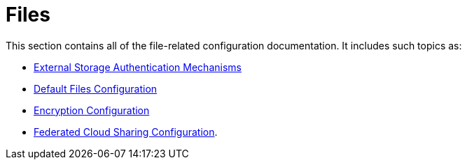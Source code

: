 = Files

This section contains all of the file-related configuration documentation.
It includes such topics as:

- xref:configuration/files/external_storage_configuration.adoc[External Storage Authentication Mechanisms]
- xref:configuration/files/default_files_configuration.adoc[Default Files Configuration]
- xref:configuration/files/encryption_configuration.adoc[Encryption Configuration]
- xref:configuration/files/federated_cloud_sharing_configuration.adoc[Federated Cloud Sharing Configuration].
